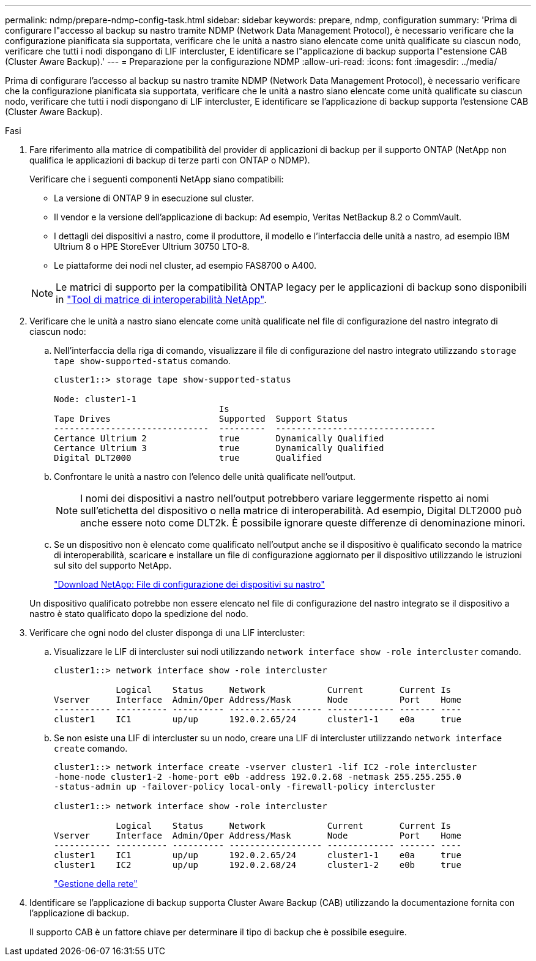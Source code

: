 ---
permalink: ndmp/prepare-ndmp-config-task.html 
sidebar: sidebar 
keywords: prepare, ndmp, configuration 
summary: 'Prima di configurare l"accesso al backup su nastro tramite NDMP (Network Data Management Protocol), è necessario verificare che la configurazione pianificata sia supportata, verificare che le unità a nastro siano elencate come unità qualificate su ciascun nodo, verificare che tutti i nodi dispongano di LIF intercluster, E identificare se l"applicazione di backup supporta l"estensione CAB (Cluster Aware Backup).' 
---
= Preparazione per la configurazione NDMP
:allow-uri-read: 
:icons: font
:imagesdir: ../media/


[role="lead"]
Prima di configurare l'accesso al backup su nastro tramite NDMP (Network Data Management Protocol), è necessario verificare che la configurazione pianificata sia supportata, verificare che le unità a nastro siano elencate come unità qualificate su ciascun nodo, verificare che tutti i nodi dispongano di LIF intercluster, E identificare se l'applicazione di backup supporta l'estensione CAB (Cluster Aware Backup).

.Fasi
. Fare riferimento alla matrice di compatibilità del provider di applicazioni di backup per il supporto ONTAP (NetApp non qualifica le applicazioni di backup di terze parti con ONTAP o NDMP).
+
Verificare che i seguenti componenti NetApp siano compatibili:

+
--
** La versione di ONTAP 9 in esecuzione sul cluster.
** Il vendor e la versione dell'applicazione di backup: Ad esempio, Veritas NetBackup 8.2 o CommVault.
** I dettagli dei dispositivi a nastro, come il produttore, il modello e l'interfaccia delle unità a nastro, ad esempio IBM Ultrium 8 o HPE StoreEver Ultrium 30750 LTO-8.
** Le piattaforme dei nodi nel cluster, ad esempio FAS8700 o A400.


--
+

NOTE: Le matrici di supporto per la compatibilità ONTAP legacy per le applicazioni di backup sono disponibili in https://mysupport.netapp.com/matrix["Tool di matrice di interoperabilità NetApp"^].

. Verificare che le unità a nastro siano elencate come unità qualificate nel file di configurazione del nastro integrato di ciascun nodo:
+
.. Nell'interfaccia della riga di comando, visualizzare il file di configurazione del nastro integrato utilizzando `storage tape show-supported-status` comando.
+
....
cluster1::> storage tape show-supported-status

Node: cluster1-1
                                Is
Tape Drives                     Supported  Support Status
------------------------------  ---------  -------------------------------
Certance Ultrium 2              true       Dynamically Qualified
Certance Ultrium 3              true       Dynamically Qualified
Digital DLT2000                 true       Qualified
....
.. Confrontare le unità a nastro con l'elenco delle unità qualificate nell'output.
+
[NOTE]
====
I nomi dei dispositivi a nastro nell'output potrebbero variare leggermente rispetto ai nomi sull'etichetta del dispositivo o nella matrice di interoperabilità. Ad esempio, Digital DLT2000 può anche essere noto come DLT2k. È possibile ignorare queste differenze di denominazione minori.

====
.. Se un dispositivo non è elencato come qualificato nell'output anche se il dispositivo è qualificato secondo la matrice di interoperabilità, scaricare e installare un file di configurazione aggiornato per il dispositivo utilizzando le istruzioni sul sito del supporto NetApp.
+
http://mysupport.netapp.com/NOW/download/tools/tape_config["Download NetApp: File di configurazione dei dispositivi su nastro"]

+
Un dispositivo qualificato potrebbe non essere elencato nel file di configurazione del nastro integrato se il dispositivo a nastro è stato qualificato dopo la spedizione del nodo.



. Verificare che ogni nodo del cluster disponga di una LIF intercluster:
+
.. Visualizzare le LIF di intercluster sui nodi utilizzando `network interface show -role intercluster` comando.
+
[listing]
----
cluster1::> network interface show -role intercluster

            Logical    Status     Network            Current       Current Is
Vserver     Interface  Admin/Oper Address/Mask       Node          Port    Home
----------- ---------- ---------- ------------------ ------------- ------- ----
cluster1    IC1        up/up      192.0.2.65/24      cluster1-1    e0a     true
----
.. Se non esiste una LIF di intercluster su un nodo, creare una LIF di intercluster utilizzando `network interface create` comando.
+
[listing]
----
cluster1::> network interface create -vserver cluster1 -lif IC2 -role intercluster
-home-node cluster1-2 -home-port e0b -address 192.0.2.68 -netmask 255.255.255.0
-status-admin up -failover-policy local-only -firewall-policy intercluster

cluster1::> network interface show -role intercluster

            Logical    Status     Network            Current       Current Is
Vserver     Interface  Admin/Oper Address/Mask       Node          Port    Home
----------- ---------- ---------- ------------------ ------------- ------- ----
cluster1    IC1        up/up      192.0.2.65/24      cluster1-1    e0a     true
cluster1    IC2        up/up      192.0.2.68/24      cluster1-2    e0b     true
----
+
link:../networking/index.html["Gestione della rete"]



. Identificare se l'applicazione di backup supporta Cluster Aware Backup (CAB) utilizzando la documentazione fornita con l'applicazione di backup.
+
Il supporto CAB è un fattore chiave per determinare il tipo di backup che è possibile eseguire.


